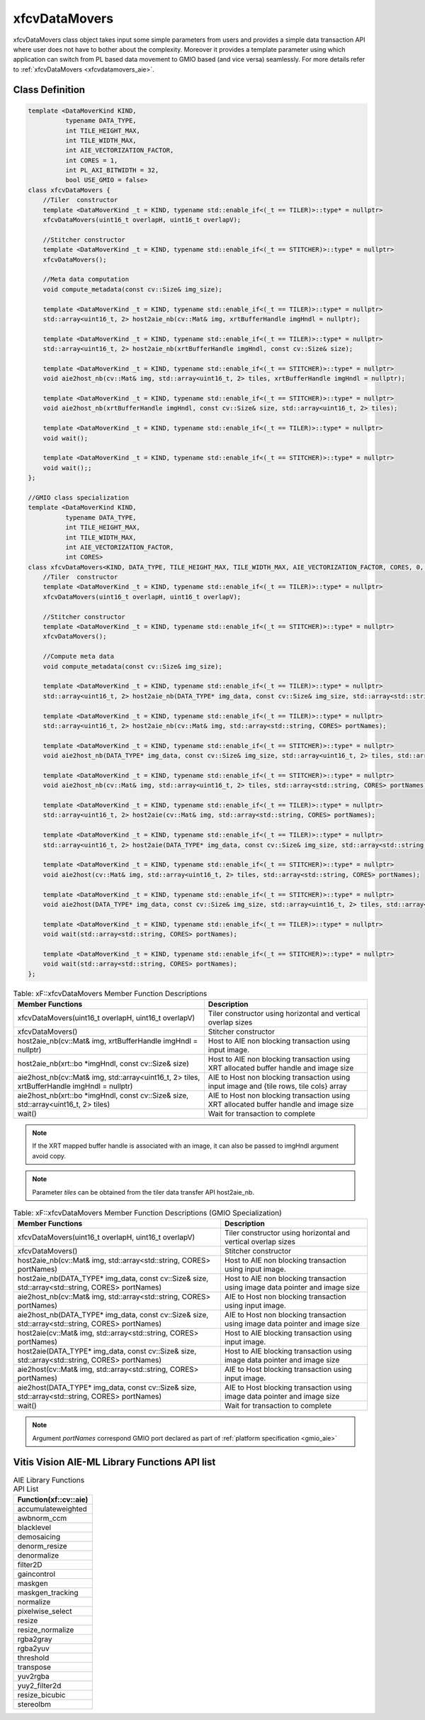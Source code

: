 .. meta::
   :keywords: Vision, Library, Vitis Vision Library, Iterative Pyramidal, Corner Tracking, cornerUpdate, cornersImgToList, cv, mat
   :description: Vitis Vision library application programming interface reference.
   :xlnxdocumentclass: Document
   :xlnxdocumenttype: Tutorials

.. _libapireference_aie:

.. 
   Copyright 2024 Advanced Micro Devices, Inc
  
.. `Terms and Conditions <https://www.amd.com/en/corporate/copyright>`_.

xfcvDataMovers
##############

xfcvDataMovers class object takes input some simple parameters from users and provides a simple data transaction API where user does not have to bother about the complexity. Moreover it provides a template parameter using which application can switch from PL based data movement to  GMIO based (and vice versa) seamlessly. For more details refer to :ref:`xfcvDataMovers <xfcvdatamovers_aie>`.

Class Definition
================

.. code:: c

   template <DataMoverKind KIND,
             typename DATA_TYPE,
             int TILE_HEIGHT_MAX,
             int TILE_WIDTH_MAX,
             int AIE_VECTORIZATION_FACTOR,
             int CORES = 1,
             int PL_AXI_BITWIDTH = 32,
             bool USE_GMIO = false>
   class xfcvDataMovers {
       //Tiler  constructor
       template <DataMoverKind _t = KIND, typename std::enable_if<(_t == TILER)>::type* = nullptr>
       xfcvDataMovers(uint16_t overlapH, uint16_t overlapV);

       //Stitcher constructor
       template <DataMoverKind _t = KIND, typename std::enable_if<(_t == STITCHER)>::type* = nullptr>
       xfcvDataMovers();

       //Meta data computation
       void compute_metadata(const cv::Size& img_size);

       template <DataMoverKind _t = KIND, typename std::enable_if<(_t == TILER)>::type* = nullptr>
       std::array<uint16_t, 2> host2aie_nb(cv::Mat& img, xrtBufferHandle imgHndl = nullptr);

       template <DataMoverKind _t = KIND, typename std::enable_if<(_t == TILER)>::type* = nullptr>
       std::array<uint16_t, 2> host2aie_nb(xrtBufferHandle imgHndl, const cv::Size& size);

       template <DataMoverKind _t = KIND, typename std::enable_if<(_t == STITCHER)>::type* = nullptr>
       void aie2host_nb(cv::Mat& img, std::array<uint16_t, 2> tiles, xrtBufferHandle imgHndl = nullptr);

       template <DataMoverKind _t = KIND, typename std::enable_if<(_t == STITCHER)>::type* = nullptr>
       void aie2host_nb(xrtBufferHandle imgHndl, const cv::Size& size, std::array<uint16_t, 2> tiles);

       template <DataMoverKind _t = KIND, typename std::enable_if<(_t == TILER)>::type* = nullptr>
       void wait();

       template <DataMoverKind _t = KIND, typename std::enable_if<(_t == STITCHER)>::type* = nullptr>
       void wait();;
   };

   //GMIO class specialization
   template <DataMoverKind KIND,
             typename DATA_TYPE,
             int TILE_HEIGHT_MAX,
             int TILE_WIDTH_MAX,
             int AIE_VECTORIZATION_FACTOR,
             int CORES>
   class xfcvDataMovers<KIND, DATA_TYPE, TILE_HEIGHT_MAX, TILE_WIDTH_MAX, AIE_VECTORIZATION_FACTOR, CORES, 0, true> {
       //Tiler  constructor
       template <DataMoverKind _t = KIND, typename std::enable_if<(_t == TILER)>::type* = nullptr>
       xfcvDataMovers(uint16_t overlapH, uint16_t overlapV);

       //Stitcher constructor
       template <DataMoverKind _t = KIND, typename std::enable_if<(_t == STITCHER)>::type* = nullptr>
       xfcvDataMovers();

       //Compute meta data
       void compute_metadata(const cv::Size& img_size);

       template <DataMoverKind _t = KIND, typename std::enable_if<(_t == TILER)>::type* = nullptr>
       std::array<uint16_t, 2> host2aie_nb(DATA_TYPE* img_data, const cv::Size& img_size, std::array<std::string, CORES> portNames);

       template <DataMoverKind _t = KIND, typename std::enable_if<(_t == TILER)>::type* = nullptr>
       std::array<uint16_t, 2> host2aie_nb(cv::Mat& img, std::array<std::string, CORES> portNames);

       template <DataMoverKind _t = KIND, typename std::enable_if<(_t == STITCHER)>::type* = nullptr>
       void aie2host_nb(DATA_TYPE* img_data, const cv::Size& img_size, std::array<uint16_t, 2> tiles, std::array<std::string, CORES> portNames);

       template <DataMoverKind _t = KIND, typename std::enable_if<(_t == STITCHER)>::type* = nullptr>
       void aie2host_nb(cv::Mat& img, std::array<uint16_t, 2> tiles, std::array<std::string, CORES> portNames);

       template <DataMoverKind _t = KIND, typename std::enable_if<(_t == TILER)>::type* = nullptr>
       std::array<uint16_t, 2> host2aie(cv::Mat& img, std::array<std::string, CORES> portNames);

       template <DataMoverKind _t = KIND, typename std::enable_if<(_t == TILER)>::type* = nullptr>
       std::array<uint16_t, 2> host2aie(DATA_TYPE* img_data, const cv::Size& img_size, std::array<std::string, CORES> portNames);

       template <DataMoverKind _t = KIND, typename std::enable_if<(_t == STITCHER)>::type* = nullptr>
       void aie2host(cv::Mat& img, std::array<uint16_t, 2> tiles, std::array<std::string, CORES> portNames);

       template <DataMoverKind _t = KIND, typename std::enable_if<(_t == STITCHER)>::type* = nullptr>
       void aie2host(DATA_TYPE* img_data, const cv::Size& img_size, std::array<uint16_t, 2> tiles, std::array<std::string, CORES> portNames);

       template <DataMoverKind _t = KIND, typename std::enable_if<(_t == TILER)>::type* = nullptr>
       void wait(std::array<std::string, CORES> portNames);

       template <DataMoverKind _t = KIND, typename std::enable_if<(_t == STITCHER)>::type* = nullptr>
       void wait(std::array<std::string, CORES> portNames);
   };

.. table:: Table: xF::xfcvDataMovers Member Function Descriptions

   +----------------------------------------------------------+---------------------------------------------------------------------------------------------+
   | Member                                                   | Description                                                                                 |
   | Functions                                                |                                                                                             |
   +==========================================================+=============================================================================================+
   | xfcvDataMovers(uint16_t overlapH, uint16_t overlapV)     | Tiler constructor using horizontal and vertical overlap sizes                               |
   +----------------------------------------------------------+---------------------------------------------------------------------------------------------+
   | xfcvDataMovers()                                         | Stitcher constructor                                                                        |
   +----------------------------------------------------------+---------------------------------------------------------------------------------------------+
   | host2aie_nb(cv::Mat& img,                                | Host to AIE non blocking transaction using input image.                                     |
   | xrtBufferHandle imgHndl = nullptr)                       |                                                                                             |
   +----------------------------------------------------------+---------------------------------------------------------------------------------------------+
   | host2aie_nb(xrt::bo *imgHndl,                            | Host to AIE non blocking transaction using XRT allocated buffer handle and image size       |
   | const cv::Size& size)                                    |                                                                                             |
   +----------------------------------------------------------+---------------------------------------------------------------------------------------------+
   | aie2host_nb(cv::Mat& img,                                | AIE to Host non blocking transaction using input image and {tile rows, tile cols} array     |
   | std::array<uint16_t, 2> tiles,                           |                                                                                             |
   | xrtBufferHandle imgHndl = nullptr)                       |                                                                                             |
   +----------------------------------------------------------+---------------------------------------------------------------------------------------------+
   | aie2host_nb(xrt::bo *imgHndl,                            | AIE to Host non blocking transaction using XRT allocated buffer handle and image size       |
   | const cv::Size& size,                                    |                                                                                             |
   | std::array<uint16_t, 2> tiles)                           |                                                                                             |
   +----------------------------------------------------------+---------------------------------------------------------------------------------------------+
   | wait()                                                   | Wait for transaction to complete                                                            |
   +----------------------------------------------------------+---------------------------------------------------------------------------------------------+

.. note::
   If the XRT mapped buffer handle is associated with an image, it can also be passed to imgHndl argument avoid copy.

.. note::
   Parameter *tiles* can be obtained from the tiler data transfer API host2aie_nb.

.. table:: Table: xF::xfcvDataMovers Member Function Descriptions (GMIO Specialization)

   +----------------------------------------------------------+---------------------------------------------------------------------------------------------+
   | Member                                                   | Description                                                                                 |
   | Functions                                                |                                                                                             |
   +==========================================================+=============================================================================================+
   | xfcvDataMovers(uint16_t overlapH, uint16_t overlapV)     | Tiler constructor using horizontal and vertical overlap sizes                               |
   +----------------------------------------------------------+---------------------------------------------------------------------------------------------+
   | xfcvDataMovers()                                         | Stitcher constructor                                                                        |
   +----------------------------------------------------------+---------------------------------------------------------------------------------------------+
   | host2aie_nb(cv::Mat& img,                                | Host to AIE non blocking transaction using input image.                                     |
   | std::array<std::string, CORES> portNames)                |                                                                                             |
   +----------------------------------------------------------+---------------------------------------------------------------------------------------------+
   | host2aie_nb(DATA_TYPE* img_data,                         | Host to AIE non blocking transaction using image data pointer and image size                |
   | const cv::Size& size,                                    |                                                                                             |
   | std::array<std::string, CORES> portNames)                |                                                                                             |
   +----------------------------------------------------------+---------------------------------------------------------------------------------------------+
   | aie2host_nb(cv::Mat& img,                                | AIE to Host non blocking transaction using input image.                                     |
   | std::array<std::string, CORES> portNames)                |                                                                                             |
   +----------------------------------------------------------+---------------------------------------------------------------------------------------------+
   | aie2host_nb(DATA_TYPE* img_data,                         | AIE to Host non blocking transaction using image data pointer and image size                |
   | const cv::Size& size,                                    |                                                                                             |
   | std::array<std::string, CORES> portNames)                |                                                                                             |
   +----------------------------------------------------------+---------------------------------------------------------------------------------------------+
   | host2aie(cv::Mat& img,                                   | Host to AIE blocking transaction using input image.                                         |
   | std::array<std::string, CORES> portNames)                |                                                                                             |
   +----------------------------------------------------------+---------------------------------------------------------------------------------------------+
   | host2aie(DATA_TYPE* img_data,                            | Host to AIE blocking transaction using image data pointer and image size                    |
   | const cv::Size& size,                                    |                                                                                             |
   | std::array<std::string, CORES> portNames)                |                                                                                             |
   +----------------------------------------------------------+---------------------------------------------------------------------------------------------+
   | aie2host(cv::Mat& img,                                   | AIE to Host blocking transaction using input image.                                         |
   | std::array<std::string, CORES> portNames)                |                                                                                             |
   +----------------------------------------------------------+---------------------------------------------------------------------------------------------+
   | aie2host(DATA_TYPE* img_data,                            | AIE to Host blocking transaction using image data pointer and image size                    |
   | const cv::Size& size,                                    |                                                                                             |
   | std::array<std::string, CORES> portNames)                |                                                                                             |
   +----------------------------------------------------------+---------------------------------------------------------------------------------------------+
   | wait()                                                   | Wait for transaction to complete                                                            |
   +----------------------------------------------------------+---------------------------------------------------------------------------------------------+

.. note::
   Argument *portNames* correspond GMIO port declared as part of :ref:`platform specification <gmio_aie>`

.. _aie_library_functions:

Vitis Vision AIE-ML Library Functions API list 
======================================================================


.. table:: AIE Library Functions API List


        +---------------------------------+
        | Function(xf::cv::aie)           |
        +=================================+
        | accumulateweighted              |
        +---------------------------------+
        | awbnorm_ccm                     |
        +---------------------------------+
        | blacklevel                      |
        +---------------------------------+
        | demosaicing                     |
        +---------------------------------+
        | denorm_resize                   |
        +---------------------------------+
        | denormalize                     |
        +---------------------------------+
        | filter2D                        |
        +---------------------------------+
        | gaincontrol                     |
        +---------------------------------+
        | maskgen                         |
        +---------------------------------+
        | maskgen_tracking                |
        +---------------------------------+
        | normalize                       |
        +---------------------------------+   
        | pixelwise_select                |
        +---------------------------------+
        | resize                          |
        +---------------------------------+
        | resize_normalize                |
        +---------------------------------+
        | rgba2gray                       |
        +---------------------------------+
        | rgba2yuv                        |
        +---------------------------------+
        | threshold                       |
        +---------------------------------+
        | transpose                       |
        +---------------------------------+
        | yuv2rgba                        |
        +---------------------------------+
        | yuy2_filter2d                   |
        +---------------------------------+
        | resize_bicubic                  |
        +---------------------------------+
        | stereolbm                       |
        +---------------------------------+		